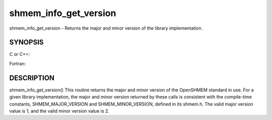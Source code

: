 .. _shmem_info_get_version:

shmem_info_get_version
~~~~~~~~~~~~~~~~~~~~~~
shmem_info_get_version - Returns the major and minor version of the
library implementation.

SYNOPSIS
========

C or C++:

.. code-block:: c++
   :linenos:

   #include <mpp/shmem.h>
   void shmem_info_get_version(int *major, int *minor);

Fortran:

.. code-block:: fortran
   :linenos:

   include 'mpp/shmem.fh'
   SHMEM_INFO_GET_VERSION(MAJOR, MINOR)
   INTEGER MAJOR, MINOR

DESCRIPTION
===========

shmem_info_get_version() This routine returns the major and minor
version of the OpenSHMEM standard in use. For a given library
implementation, the major and minor version returned by these calls is
consistent with the compile-time constants, SHMEM_MAJOR_VERSION and
SHMEM_MINOR_VERSION, defined in its shmem.h. The valid major version
value is 1, and the valid minor version value is 2.


.. seealso:: *intro_:ref:`shmem` \ (3), *:ref:`shmem_my_pe` \ (3), *:ref:`shmem_init` \ (3)
